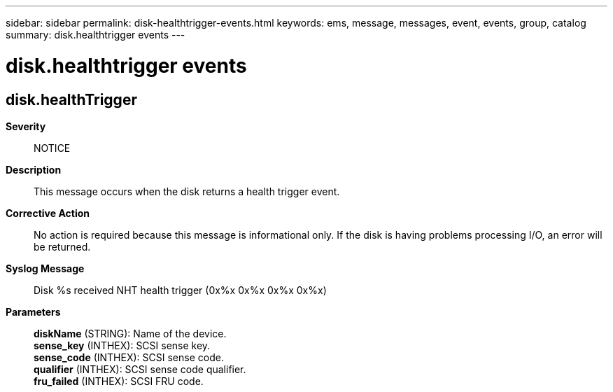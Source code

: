 ---
sidebar: sidebar
permalink: disk-healthtrigger-events.html
keywords: ems, message, messages, event, events, group, catalog
summary: disk.healthtrigger events
---

= disk.healthtrigger events
:toclevels: 1
:hardbreaks:
:nofooter:
:icons: font
:linkattrs:
:imagesdir: ./media/

== disk.healthTrigger
*Severity*::
NOTICE
*Description*::
This message occurs when the disk returns a health trigger event.
*Corrective Action*::
No action is required because this message is informational only. If the disk is having problems processing I/O, an error will be returned.
*Syslog Message*::
Disk %s received NHT health trigger (0x%x 0x%x 0x%x 0x%x)
*Parameters*::
*diskName* (STRING): Name of the device.
*sense_key* (INTHEX): SCSI sense key.
*sense_code* (INTHEX): SCSI sense code.
*qualifier* (INTHEX): SCSI sense code qualifier.
*fru_failed* (INTHEX): SCSI FRU code.
